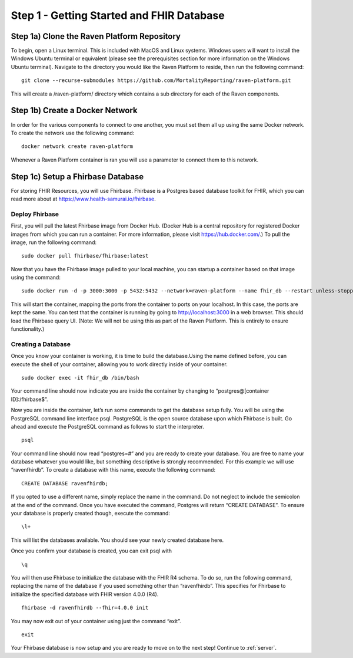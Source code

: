 .. role:: raw-latex(raw)
   :format: latex
..

.. _database:

Step 1 - Getting Started and FHIR Database
==========================================

Step 1a) Clone the Raven Platform Repository
--------------------------------------------

To begin, open a Linux terminal. This is included with MacOS and Linux
systems. Windows users will want to install the Windows Ubuntu terminal
or equivalent (please see the prerequisites section for more information
on the Windows Ubuntu terminal). Navigate to the directory you would
like the Raven Platform to reside, then run the following command:

::

   git clone --recurse-submodules https://github.com/MortalityReporting/raven-platform.git

This will create a /raven-platform/ directory which contains a sub
directory for each of the Raven components.

Step 1b) Create a Docker Network
--------------------------------

In order for the various components to connect to one another, you must
set them all up using the same Docker network. To create the network use
the following command:

::

   docker network create raven-platform

Whenever a Raven Platform container is ran you will use a parameter to
connect them to this network.

Step 1c) Setup a Fhirbase Database
----------------------------------

For storing FHIR Resources, you will use Fhirbase. Fhirbase is a
Postgres based database toolkit for FHIR, which you can read more about
at https://www.health-samurai.io/fhirbase.

Deploy Fhirbase
~~~~~~~~~~~~~~~

First, you will pull the latest Fhirbase image from Docker Hub. (Docker
Hub is a central repository for registered Docker images from which you
can run a container. For more information, please visit
https://hub.docker.com/.) To pull the image, run the following
command:

::

   sudo docker pull fhirbase/fhirbase:latest

Now that you have the Fhirbase image pulled to your local machine, you
can startup a container based on that image using the command:

::

   sudo docker run -d -p 3000:3000 -p 5432:5432 --network=raven-platform --name fhir_db --restart unless-stopped fhirbase/fhirbase:latest

This will start the container, mapping the ports from the container to
ports on your localhost. In this case, the ports are kept the same. You
can test that the container is running by going to
http://localhost:3000 in a web browser. This should load the
Fhirbase query UI. (Note: We will not be using this as part of the Raven
Platform. This is entirely to ensure functionality.)

Creating a Database
~~~~~~~~~~~~~~~~~~~

Once you know your container is working, it is time to build the
database.Using the name defined before, you can execute the shell of
your container, allowing you to work directly inside of your container.

::

   sudo docker exec -it fhir_db /bin/bash

Your command line should now indicate you are inside the container by
changing to “postgres@[container ID]:/fhirbase$”.

Now you are inside the container, let’s run some commands to get the
database setup fully. You will be using the PostgreSQL command line
interface psql. PostgreSQL is the open source database upon which
Fhirbase is built. Go ahead and execute the PostgreSQL command as
follows to start the interpreter.

::

   psql

Your command line should now read “postgres=#” and you are ready to
create your database. You are free to name your database whatever you
would like, but something descriptive is strongly recommended. For this
example we will use “ravenfhirdb”. To create a database with this name,
execute the following command:

::

   CREATE DATABASE ravenfhirdb;

If you opted to use a different name, simply replace the name in the
command. Do not neglect to include the semicolon at the end of the
command. Once you have executed the command, Postgres will return
“CREATE DATABASE”. To ensure your database is properly created though,
execute the command:

::

   \l+

This will list the databases available. You should see your newly
created database here.

.. image::
   ../images/postgres-database-list.png
   :alt: Creating a Database and Viewing a list of Databases in PSQL

Once you confirm your database is created, you can exit psql with
::

   \q

You will then use Fhirbase to initialize the database with the FHIR R4
schema. To do so, run the following command, replacing the name of the
database if you used something other than “ravenfhirdb”. This specifies
for Fhirbase to initialize the specified database with FHIR version
4.0.0 (R4).

::

   fhirbase -d ravenfhirdb --fhir=4.0.0 init

You may now exit out of your container using just the command “exit”.

::

   exit

Your Fhirbase database is now setup and you are ready to move on to the
next step! Continue to :ref:`server`.
